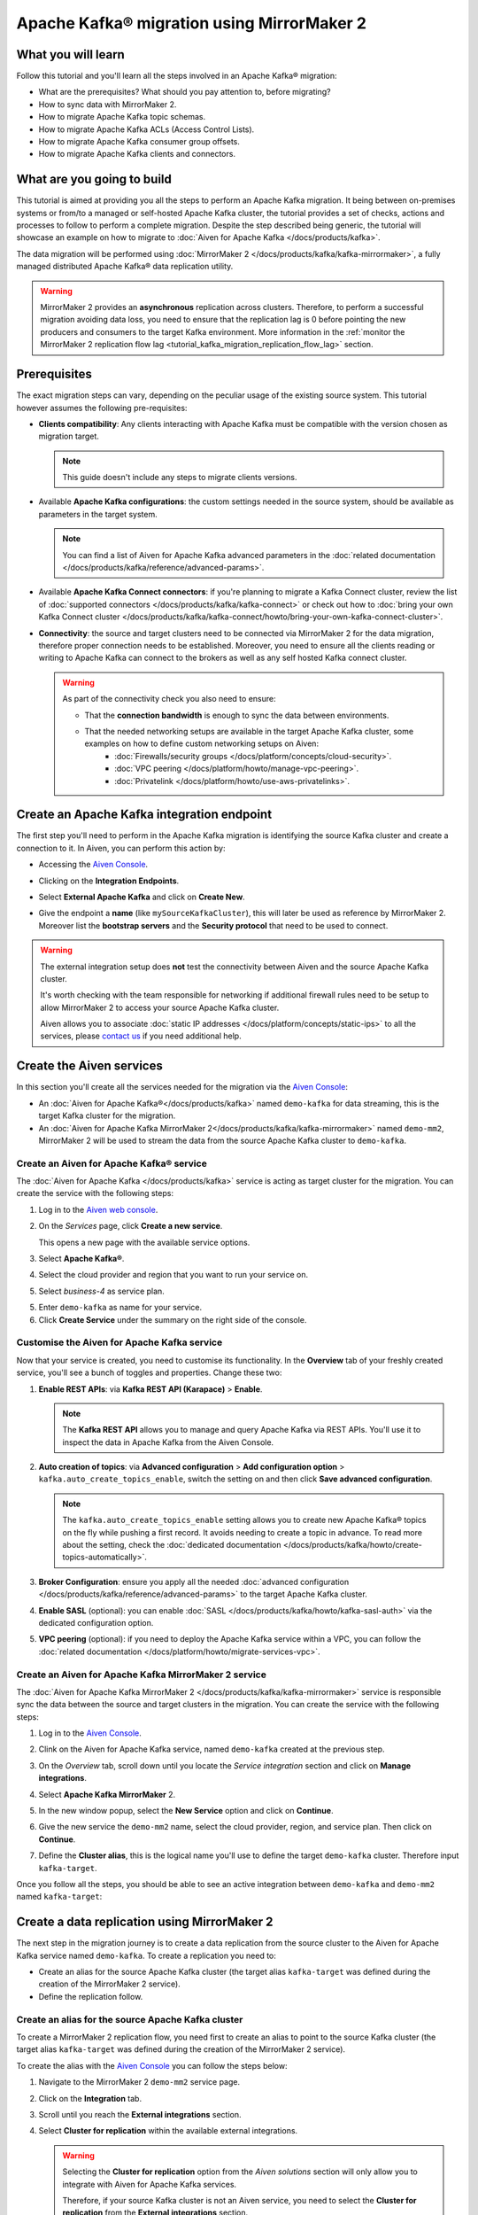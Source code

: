 Apache Kafka® migration using MirrorMaker 2
===========================================

What you will learn
---------------------------

Follow this tutorial and you'll learn all the steps involved in an Apache Kafka® migration:

* What are the prerequisites? What should you pay attention to, before migrating?
* How to sync data with MirrorMaker 2.
* How to migrate Apache Kafka topic schemas.
* How to migrate Apache Kafka ACLs (Access Control Lists).
* How to migrate Apache Kafka consumer group offsets.
* How to migrate Apache Kafka clients and connectors.


What are you going to build
---------------------------

This tutorial is aimed at providing you all the steps to perform an Apache Kafka migration. It being between on-premises systems or from/to a managed or self-hosted Apache Kafka cluster, the tutorial provides a set of checks, actions and processes to follow to perform a complete migration. Despite the step described being generic, the tutorial will showcase an example on how to migrate to :doc:`Aiven for Apache Kafka </docs/products/kafka>`.

The data migration will be performed using :doc:`MirrorMaker 2 </docs/products/kafka/kafka-mirrormaker>`, a fully managed distributed Apache Kafka® data replication utility.


.. mermaid::

    graph LR;

        id1(Source Apache Kafka cluster)-- source alias -->id2(MirrorMaker 2);
        id2-- sink alias -->id4(Target Apache Kafka cluster);

.. Warning:: 

  MirrorMaker 2 provides an **asynchronous** replication across clusters. Therefore, to perform a successful migration avoiding data loss, you need to ensure that the replication lag is 0 before pointing the new producers and consumers to the target Kafka environment. More information in the :ref:`monitor the MirrorMaker 2 replication flow lag <tutorial_kafka_migration_replication_flow_lag>` section.


Prerequisites
-------------

The exact migration steps can vary, depending on the peculiar usage of the existing source system. This tutorial however assumes the following pre-requisites:

* **Clients compatibility**: Any clients interacting with Apache Kafka must be compatible with the version chosen as migration target.

  .. Note::

    This guide doesn't include any steps to migrate clients versions.

* Available **Apache Kafka configurations**: the custom settings needed in the source system, should be available as parameters in the target system. 

  .. Note::

    You can find a list of Aiven for Apache Kafka advanced parameters in the :doc:`related documentation </docs/products/kafka/reference/advanced-params>`.

* Available **Apache Kafka Connect connectors**: if you're planning to migrate a Kafka Connect cluster, review the list of :doc:`supported connectors </docs/products/kafka/kafka-connect>` or check out how to :doc:`bring your own Kafka Connect cluster </docs/products/kafka/kafka-connect/howto/bring-your-own-kafka-connect-cluster>`. 

* **Connectivity**: the source and target clusters need to be connected via MirrorMaker 2 for the data migration, therefore proper connection needs to be established. Moreover, you need to ensure all the clients reading or writing to Apache Kafka can connect to the brokers as well as any self hosted Kafka connect cluster. 

  .. Warning::

    As part of the connectivity check you also need to ensure:
        
    * That the **connection bandwidth** is enough to sync the data between environments.
    * That the needed networking setups are available in the target Apache Kafka cluster, some examples on how to define custom networking setups on Aiven:
        * :doc:`Firewalls/security groups </docs/platform/concepts/cloud-security>`.
        * :doc:`VPC peering </docs/platform/howto/manage-vpc-peering>`.
        * :doc:`Privatelink </docs/platform/howto/use-aws-privatelinks>`.


Create an Apache Kafka integration endpoint
-------------------------------------------

The first step you'll need to perform in the Apache Kafka migration is identifying the source Kafka cluster and create a connection to it. In Aiven, you can perform this action by:

* Accessing the `Aiven Console <https://console.aiven.io/>`_.
* Clicking on the **Integration Endpoints**.
  
  .. image:: /images/tutorials/kafka-migration/integration-endpoints.png
    :alt: The Aiven Console with the integration endpoints option highlighted

* Select **External Apache Kafka** and click on **Create New**.

  .. image:: /images/tutorials/kafka-migration/external-kafka.png
    :alt: The Aiven Console with the option to create an External Apache Kafka integration highlighted

* Give the endpoint a **name** (like ``mySourceKafkaCluster``), this will later be used as reference by MirrorMaker 2. Moreover list the **bootstrap servers** and the **Security protocol** that need to be used to connect.

  .. image:: /images/tutorials/kafka-migration/external-kafka-details.png
    :alt: The list of parameters (endpoint name, bootstrap servers, security protocol) needed to define an External Apache Kafka integration

.. Warning::

    The external integration setup does **not** test the connectivity between Aiven and the source Apache Kafka cluster.

    It's worth checking with the team responsible for networking if additional firewall rules need to be setup to allow MirrorMaker 2 to access your source Apache Kafka cluster.

    Aiven allows you to associate :doc:`static IP addresses </docs/platform/concepts/static-ips>` to all the services, please `contact us <mailto:support@aiven.io>`_ if you need additional help.

Create the Aiven services
----------------------------

In this section you'll create all the services needed for the migration via the `Aiven Console <https://console.aiven.io/>`_:

* An :doc:`Aiven for Apache Kafka®</docs/products/kafka>` named ``demo-kafka`` for data streaming, this is the target Kafka cluster for the migration.
* An :doc:`Aiven for Apache Kafka MirrorMaker 2</docs/products/kafka/kafka-mirrormaker>` named ``demo-mm2``, MirrorMaker 2 will be used to stream the data from the source Apache Kafka cluster to ``demo-kafka``.


Create an Aiven for Apache Kafka® service
'''''''''''''''''''''''''''''''''''''''''''''

The :doc:`Aiven for Apache Kafka </docs/products/kafka>` service is acting as target cluster for the migration. You can create the service with the following steps:

1. Log in to the `Aiven web console <https://console.aiven.io/>`_.
2. On the *Services* page, click **Create a new service**.

   This opens a new page with the available service options.

   .. image:: /images/platform/concepts/console_create_service.png
      :alt: Aiven Console view for creating a new service

3. Select **Apache Kafka®**.

4. Select the cloud provider and region that you want to run your service on.

5. Select `business-4` as service plan.

5. Enter ``demo-kafka`` as name for your service.

6. Click **Create Service** under the summary on the right side of the console.

Customise the Aiven for Apache Kafka service
''''''''''''''''''''''''''''''''''''''''''''

Now that your service is created, you need to customise its functionality. In the **Overview** tab of your freshly created service, you'll see a bunch of toggles and properties. Change these two:

1. **Enable REST APIs**: via **Kafka REST API (Karapace)** > **Enable**.

   .. Note::

    The **Kafka REST API** allows you to manage and query Apache Kafka via REST APIs. You'll use it to inspect the data in Apache Kafka from the Aiven Console.

2. **Auto creation of topics**: via **Advanced configuration** > **Add configuration option** > ``kafka.auto_create_topics_enable``, switch the setting on and then click **Save advanced configuration**.

   .. Note::

    The ``kafka.auto_create_topics_enable`` setting allows you to create new Apache Kafka® topics on the fly while pushing a first record. It avoids needing to create a topic in advance. To read more about the setting, check the :doc:`dedicated documentation </docs/products/kafka/howto/create-topics-automatically>`.

3. **Broker Configuration**: ensure you apply all the needed :doc:`advanced configuration </docs/products/kafka/reference/advanced-params>` to the target Apache Kafka cluster.
4. **Enable SASL** (optional): you can enable :doc:`SASL </docs/products/kafka/howto/kafka-sasl-auth>` via the dedicated configuration option.
5. **VPC peering** (optional): if you need to deploy the Apache Kafka service within a VPC, you can follow the :doc:`related documentation </docs/platform/howto/migrate-services-vpc>`.

Create an Aiven for Apache Kafka MirrorMaker 2 service
''''''''''''''''''''''''''''''''''''''''''''''''''''''

The :doc:`Aiven for Apache Kafka MirrorMaker 2 </docs/products/kafka/kafka-mirrormaker>` service is responsible sync the data between the source and target clusters in the migration. You can create the service with the following steps:

1. Log in to the `Aiven Console <https://console.aiven.io/>`_.
2. Clink on the Aiven for Apache Kafka service, named ``demo-kafka`` created at the previous step.
3. On the *Overview* tab, scroll down until you locate the *Service integration* section and click on **Manage integrations**.

   .. image:: /images/tutorials/kafka-migration/service-integrations.png
      :alt: Aiven Console, *Service integration* section and **Manage integrations** button

4. Select **Apache Kafka MirrorMaker** 2.

   .. image:: /images/tutorials/kafka-migration/list-integrations.png
      :alt: Aiven Console, list of available integrations

5. In the new window popup, select the **New Service** option and click on **Continue**.

6. Give the new service the ``demo-mm2`` name, select the cloud provider, region, and service plan. Then click on **Continue**.

7. Define the **Cluster alias**, this is the logical name you'll use to define the target ``demo-kafka`` cluster. Therefore input ``kafka-target``.

Once you follow all the steps, you should be able to see an active integration between ``demo-kafka`` and ``demo-mm2`` named ``kafka-target``:

.. image:: /images/tutorials/kafka-migration/mm2-active-integration.png
    :alt: Aiven Console, active MirrorMaker 2 integration


Create a data replication using MirrorMaker 2
---------------------------------------------

The next step in the migration journey is to create a data replication from the source cluster to the Aiven for Apache Kafka service named ``demo-kafka``. To create a replication you need to:

* Create an alias for the source Apache Kafka cluster (the target alias ``kafka-target`` was defined during the creation of the MirrorMaker 2 service).
* Define the replication follow.

Create an alias for the source Apache Kafka cluster
'''''''''''''''''''''''''''''''''''''''''''''''''''

To create a MirrorMaker 2 replication flow, you need first to create an alias to point to the source Kafka cluster (the target alias ``kafka-target`` was defined during the creation of the MirrorMaker 2 service).

To create the alias with the `Aiven Console <https://console.aiven.io/>`_ you can follow the steps below:

1. Navigate to the MirrorMaker 2 ``demo-mm2`` service page.
2. Click on the **Integration** tab.
3. Scroll until you reach the **External integrations** section.
4. Select **Cluster for replication** within the available external integrations.

   .. Warning::

    Selecting the **Cluster for replication** option from the *Aiven solutions* section will only allow you to integrate with Aiven for Apache Kafka services. 
    
    Therefore, if your source Kafka cluster is not an Aiven service, you need to select the **Cluster for replication** from the **External integrations** section.
    
5. Select the endpoint name defined in a previous step (``mySourceKafkaCluster``) and click **Continue**.

   .. image:: /images/tutorials/kafka-migration/external-endpoint-integration.png
    :alt: Aiven Console, MirrorMaker 2 alias definition for the external Apache Kafka endpoint integration

6. Give the source cluster an alias name, as example ``kafka-source``, and click **Enable**.

Once the steps are done, you should be able to see the two aliases ``kafka-source`` and ``kafka-target`` defined as integrations in the ``demo-mm2`` service:

.. image:: /images/tutorials/kafka-migration/source-target-integration-enabled.png
    :alt: Aiven Console, MirrorMaker 2 source and target integration enabled

.. Warning::

  In case of any connection problem to the source or target Apache Kafka cluster, you'll be able to see the following error message in the MirrorMaker 2 service overview page.

  .. image:: /images/tutorials/kafka-migration/error-connection.png
    :alt: Aiven Console, MirrorMaker 2 service overview, error message stating that the connection to a target Kafka service is not working

  You can also review the service logs by clicking on the **Log** tab.

Start the MirrorMaker 2 replication flow
''''''''''''''''''''''''''''''''''''''''

In the previous steps you defined MirrorMaker 2 source and target aliases. Now it's time to define the replication flow.

You first need to identify the set of topics you want to migrate to the new cluster, and create a :doc:`Java regular expression </docs/products/kafka/kafka-mirrormaker/concepts/replication-flow-topics-regex>` that includes them. As example, if you want to migrate all the topics starting with ``customer.`` your regular expression will be ``customer\..*``.

.. Tip::

  You can list both topics to be included and excluded in the allow list and stop list.


You can create a MirrorMaker 2 replication flow in the `Aiven Console <https://console.aiven.io/>`__ with:

#. Navigate to the ``demo-mm2`` service page.
#. Click on the **Replication Flows** tab.
#. Click on **Create replication flow**.
#. Fill in the replication flow details:

   * **Source cluster**: ``kafka-source`` - the alias defined for the source Kafka cluster.
   * **Target cluster**: ``kafka-target`` - the alias defined for the target Aiven for Apache Kafka cluster.
   * **Topics**: the :doc:`Java regular expression </docs/products/kafka/kafka-mirrormaker/concepts/replication-flow-topics-regex>` defining which topics to include. 
     
     E.g. 
     
     * ``customer\..*`` to include all topics starting with ``customer.``.
     * ``*\..europe\..*`` to include all topics including with ``.europe.``.
   * **Topics blacklist**: the :doc:`Java regular expression </docs/products/kafka/kafka-mirrormaker/concepts/replication-flow-topics-regex>` defining which topics to exclude. E.g. ``*\..test`` to exclude all topics ending with ``test.``.
   * **Sync group offset**: to define whether to sync the topic containing the consumer group offset.
   * **Sync interval in seconds**: to define the frequency of the sync.
   * **Offset syncs topic location**: to provide offset translation, MirrorMaker 2 uses the ``mm2-offset-syncs`` topic, that can be located either in the source or sink cluster.
   * **Replication policy class**: controls the prefix when replicating topics. ``DefaultReplicationPolicy`` sets the topic name in the target Kafka service as ``source_cluster_alias.topic_name`` (prefixing the topic name with the source cluster alias), while ``IdentityReplicationPolicy`` sets the target topic name equal to the source topic name.
   * **Emit heartbeats enabled**: allow MirrorMaker 2 to emit heartbeats to keep the connection open even in cases where no messages are replicated.
   * **Enable**: to enable the data sync job.

   The following represent an example of a replication flow setting:

   .. image:: /images/tutorials/kafka-migration/replication-flow-details.png
    :alt: Aiven Console, replication flow details

   .. Warning::

    Before starting the replication flow, you might want to manually create the topics in the target Kafka cluster. MirrorMaker 2 replication flow will **not** recreate topics with the same configuration options. This step is specifically important if the topic needs to be :doc:`compacted </docs/products/kafka/concepts/log-compaction>` or if some settings (like partitioning) are key for the correct working of the data pipeline.

#. Click on **Create**

Once you followed all the above steps you should see the replication flow being enabled :

.. image:: /images/tutorials/kafka-migration/replication-flow-enabled.png
    :alt: Aiven Console, MirrorMaker 2 replication flow enabled

And, browsing the target ``demo-kafka`` service, you should see the topics being replicated. The following image shows the replication (using the ``DefaultReplicationPolicy``) of the ``kafka-source.customer.clicks`` and ``kafka-source.customer.purchases`` topics together with MirrorMakers 2 internal topics.

.. image:: /images/tutorials/kafka-migration/replicated-topics.png
    :alt: Aiven Console, target Aiven for Apache Kafka with the replicated clicks and purchases topics

.. Note::

  Once you started the replication flow, it will continuosly check for topics matching the regular expression defined. Therefore, if you create new topics matching the regex in the source cluster, they'll appear also in the target cluster.

.. _tutorial_kafka_migration_replication_flow_lag:

Monitor the MirrorMaker 2 replication flow lag
''''''''''''''''''''''''''''''''''''''''''''''''

After starting the replication flow, MirrorMaker 2 will start moving data between the source and target Kafka clusters in asynchronous mode. To measure how the replication is performing you might want to check the replication lag: the delay in synchronization between the source and target Apache Kafka cluster. Once the lag metric is `0`, the two Apache Kafka clusters are in sync.

You can review how to create services integrations here. 

The metric you want to track is called ``kafka_mirrormaker_summary.replication_lag``. The image below showcases a Grafana® dashboard showing the mean MirrorMaker 2 replication lag trending to ``0``.


.. image:: /images/tutorials/kafka-migration/mirrormaker-replication-lag.png
    :alt: Grafana dashboard showing the ``kafka_mirrormaker_summary.replication_lag`` metric

Migrate topic schemas
---------------------

Apache Kafka topics schemas define the structure of the data in certain topics. They can be migrated in two different methods:

#. By replicating the schemas topic stored in Apache Kafka (usually located in the ``_schemas`` topic).
#. By extracting the schema information from the source and registering in the target environment using the appropriate APIs.

The second option offers much more control over what schemas are migrated. To register the schemas in an Aiven for Apache Kafka service you can:

* Navigate in the `Aiven Console <https://console.aiven.io/>`__, service page, **Schemas** tab.
* Use the `Karapace rest APIs <https://api.aiven.io/doc/#tag/Service:_Kafka/operation/ServiceSchemaRegistrySubjectVersionPost>`_.
* Use :doc:`Aiven command line interface </docs/tools/cli>`.


Migrate access control list
---------------------------

Apache Kafka Access Control Lists (ACLs) define how various users can interact with the topics and schemas. To migrate ACLs we recommend to extract the ACL definition from the source Apache Kafka cluster and recreate them in the target cluster. 

If the target of the migration is Aiven for Apache Kafka you can define the ACLs with:

* The `Aiven Console <https://console.aiven.io/>`__, service page, **Access Control Lists (ACL)** tab.
* The dedicated `Aiven REST API <https://api.aiven.io/doc/#tag/Service:_Kafka/operation/ServiceKafkaAclAdd>`__.
* The dedicated :doc:`Aiven CLI command </docs/tools/cli/service/acl>`.


Change clients settings
-----------------------

After the replication flow is running, with the schemas and ACLs are in place, you can then start point producers and consumers to the target Apache Kafka cluster. 

.. Warning::

  To avoid any Apache Kafka messages to be lost during the asynchronous migration performed with MirrorMaker 2, it is suggested to stop the producers, check that both the consumer lag in the source system and the MirrorMaker 2 replication lag is ``0`` and then point producers and consumers to the target Apache Kafka cluster. 
  
  The :ref:`migration process <tutorial_kafka_migration_migration_process>` provides a detailed series of steps to follow.

If the target of the migration is Aiven for Apache Kafka, you can find how to download the required certificates and connect as producer or consumer in the :doc:`dedicated documentation </docs/products/kafka/howto/list-code-samples>`.



.. _tutorial_kafka_migration_migration_process:

Complete migration process
--------------------------

The following diagram showcases all the steps included in an Apache Kafka migration process.

.. mermaid::

    graph TD;

        id1(Start Migration process)-->id2(Create target Apache Kafka service);
        id2-->id3(Create Apache Kafka topics in the target cluster);
        id3-->id4(Create Apache Kafka schemas in the target cluster);
        id4-->id5(Create Apache Kafka ACLs in the target cluster);
        id5-->id6(Create source Apache Kafka cluster endpoint);
        id6-->id7(Create Apache Kafka MirrorMaker 2 service);
        id7-->id8(Define MirrorMaker 2 aliases for source and target Apache Kafka clusters);
        id8-->id9(Stop Apache Kafka producers on the original Apache Kafka cluster);
        id9-->id10(Wait for consumer lag to go to 0 in the original Apache Kafka cluster);
        id10-->id11(Wait for MirrorMaker 2 replication lag to go to 0);
        id11-->id12(Stop consumers in the source Apache Kafka cluster);
        id12-->id13(Point consumers to the target Apache Kafka cluster and start them);
        id13-->id14(Point producers to the target Apache Kafka cluster and start them);
        id14-->id15(End Migration process);
